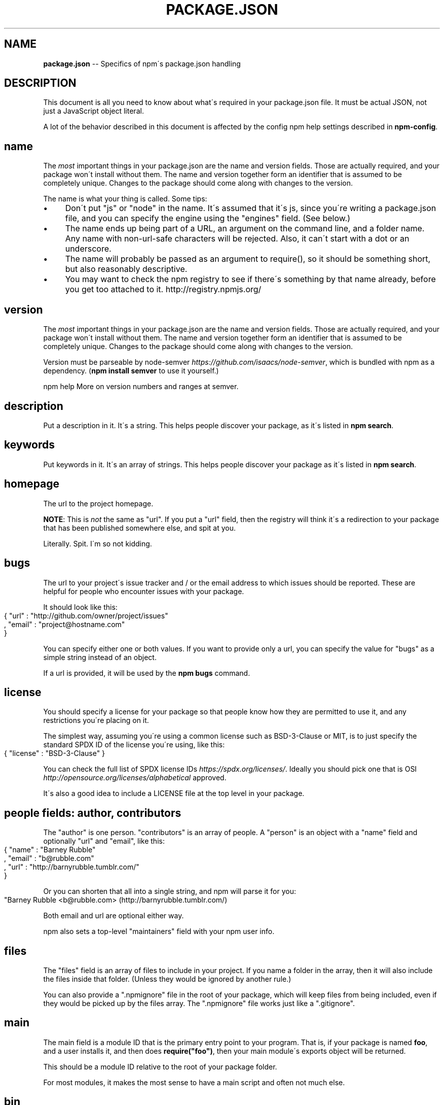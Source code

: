 .\" Generated with Ronnjs 0.3.8
.\" http://github.com/kapouer/ronnjs/
.
.TH "PACKAGE\.JSON" "5" "June 2014" "" ""
.
.SH "NAME"
\fBpackage.json\fR \-\- Specifics of npm\'s package\.json handling
.
.SH "DESCRIPTION"
This document is all you need to know about what\'s required in your package\.json
file\.  It must be actual JSON, not just a JavaScript object literal\.
.
.P
A lot of the behavior described in this document is affected by the config
npm help  settings described in \fBnpm\-config\fR\|\.
.
.SH "name"
The \fImost\fR important things in your package\.json are the name and version fields\.
Those are actually required, and your package won\'t install without
them\.  The name and version together form an identifier that is assumed
to be completely unique\.  Changes to the package should come along with
changes to the version\.
.
.P
The name is what your thing is called\.  Some tips:
.
.IP "\(bu" 4
Don\'t put "js" or "node" in the name\.  It\'s assumed that it\'s js, since you\'re
writing a package\.json file, and you can specify the engine using the "engines"
field\.  (See below\.)
.
.IP "\(bu" 4
The name ends up being part of a URL, an argument on the command line, and a
folder name\. Any name with non\-url\-safe characters will be rejected\.
Also, it can\'t start with a dot or an underscore\.
.
.IP "\(bu" 4
The name will probably be passed as an argument to require(), so it should
be something short, but also reasonably descriptive\.
.
.IP "\(bu" 4
You may want to check the npm registry to see if there\'s something by that name
already, before you get too attached to it\.  http://registry\.npmjs\.org/
.
.IP "" 0
.
.SH "version"
The \fImost\fR important things in your package\.json are the name and version fields\.
Those are actually required, and your package won\'t install without
them\.  The name and version together form an identifier that is assumed
to be completely unique\.  Changes to the package should come along with
changes to the version\.
.
.P
Version must be parseable by node\-semver \fIhttps://github\.com/isaacs/node\-semver\fR, which is bundled
with npm as a dependency\.  (\fBnpm install semver\fR to use it yourself\.)
.
.P
npm help  More on version numbers and ranges at semver\.
.
.SH "description"
Put a description in it\.  It\'s a string\.  This helps people discover your
package, as it\'s listed in \fBnpm search\fR\|\.
.
.SH "keywords"
Put keywords in it\.  It\'s an array of strings\.  This helps people
discover your package as it\'s listed in \fBnpm search\fR\|\.
.
.SH "homepage"
The url to the project homepage\.
.
.P
\fBNOTE\fR: This is \fInot\fR the same as "url"\.  If you put a "url" field,
then the registry will think it\'s a redirection to your package that has
been published somewhere else, and spit at you\.
.
.P
Literally\.  Spit\.  I\'m so not kidding\.
.
.SH "bugs"
The url to your project\'s issue tracker and / or the email address to which
issues should be reported\. These are helpful for people who encounter issues
with your package\.
.
.P
It should look like this:
.
.IP "" 4
.
.nf
{ "url" : "http://github\.com/owner/project/issues"
, "email" : "project@hostname\.com"
}
.
.fi
.
.IP "" 0
.
.P
You can specify either one or both values\. If you want to provide only a url,
you can specify the value for "bugs" as a simple string instead of an object\.
.
.P
If a url is provided, it will be used by the \fBnpm bugs\fR command\.
.
.SH "license"
You should specify a license for your package so that people know how they are
permitted to use it, and any restrictions you\'re placing on it\.
.
.P
The simplest way, assuming you\'re using a common license such as BSD\-3\-Clause
or MIT, is to just specify the standard SPDX ID of the license you\'re using,
like this:
.
.IP "" 4
.
.nf
{ "license" : "BSD\-3\-Clause" }
.
.fi
.
.IP "" 0
.
.P
You can check the full list of SPDX license IDs \fIhttps://spdx\.org/licenses/\fR\|\.
Ideally you should pick one that is OSI \fIhttp://opensource\.org/licenses/alphabetical\fR approved\.
.
.P
It\'s also a good idea to include a LICENSE file at the top level in
your package\.
.
.SH "people fields: author, contributors"
The "author" is one person\.  "contributors" is an array of people\.  A "person"
is an object with a "name" field and optionally "url" and "email", like this:
.
.IP "" 4
.
.nf
{ "name" : "Barney Rubble"
, "email" : "b@rubble\.com"
, "url" : "http://barnyrubble\.tumblr\.com/"
}
.
.fi
.
.IP "" 0
.
.P
Or you can shorten that all into a single string, and npm will parse it for you:
.
.IP "" 4
.
.nf
"Barney Rubble <b@rubble\.com> (http://barnyrubble\.tumblr\.com/)
.
.fi
.
.IP "" 0
.
.P
Both email and url are optional either way\.
.
.P
npm also sets a top\-level "maintainers" field with your npm user info\.
.
.SH "files"
The "files" field is an array of files to include in your project\.  If
you name a folder in the array, then it will also include the files
inside that folder\. (Unless they would be ignored by another rule\.)
.
.P
You can also provide a "\.npmignore" file in the root of your package,
which will keep files from being included, even if they would be picked
up by the files array\.  The "\.npmignore" file works just like a
"\.gitignore"\.
.
.SH "main"
The main field is a module ID that is the primary entry point to your program\.
That is, if your package is named \fBfoo\fR, and a user installs it, and then does \fBrequire("foo")\fR, then your main module\'s exports object will be returned\.
.
.P
This should be a module ID relative to the root of your package folder\.
.
.P
For most modules, it makes the most sense to have a main script and often not
much else\.
.
.SH "bin"
A lot of packages have one or more executable files that they\'d like to
install into the PATH\. npm makes this pretty easy (in fact, it uses this
feature to install the "npm" executable\.)
.
.P
To use this, supply a \fBbin\fR field in your package\.json which is a map of
command name to local file name\. On install, npm will symlink that file into \fBprefix/bin\fR for global installs, or \fB\|\./node_modules/\.bin/\fR for local
installs\.
.
.P
For example, npm has this:
.
.IP "" 4
.
.nf
{ "bin" : { "npm" : "\./cli\.js" } }
.
.fi
.
.IP "" 0
.
.P
So, when you install npm, it\'ll create a symlink from the \fBcli\.js\fR script to \fB/usr/local/bin/npm\fR\|\.
.
.P
If you have a single executable, and its name should be the name
of the package, then you can just supply it as a string\.  For example:
.
.IP "" 4
.
.nf
{ "name": "my\-program"
, "version": "1\.2\.5"
, "bin": "\./path/to/program" }
.
.fi
.
.IP "" 0
.
.P
would be the same as this:
.
.IP "" 4
.
.nf
{ "name": "my\-program"
, "version": "1\.2\.5"
, "bin" : { "my\-program" : "\./path/to/program" } }
.
.fi
.
.IP "" 0
.
.SH "man"
Specify either a single file or an array of filenames to put in place for the \fBman\fR program to find\.
.
.P
If only a single file is provided, then it\'s installed such that it is the
result from \fBman <pkgname>\fR, regardless of its actual filename\.  For example:
.
.IP "" 4
.
.nf
{ "name" : "foo"
, "version" : "1\.2\.3"
, "description" : "A packaged foo fooer for fooing foos"
, "main" : "foo\.js"
, "man" : "\./man/doc\.1"
}
.
.fi
.
.IP "" 0
.
.P
would link the \fB\|\./man/doc\.1\fR file in such that it is the target for \fBman foo\fR
.
.P
If the filename doesn\'t start with the package name, then it\'s prefixed\.
So, this:
.
.IP "" 4
.
.nf
{ "name" : "foo"
, "version" : "1\.2\.3"
, "description" : "A packaged foo fooer for fooing foos"
, "main" : "foo\.js"
, "man" : [ "\./man/foo\.1", "\./man/bar\.1" ]
}
.
.fi
.
.IP "" 0
.
.P
will create files to do \fBman foo\fR and \fBman foo\-bar\fR\|\.
.
.P
Man files must end with a number, and optionally a \fB\|\.gz\fR suffix if they are
compressed\.  The number dictates which man section the file is installed into\.
.
.IP "" 4
.
.nf
{ "name" : "foo"
, "version" : "1\.2\.3"
, "description" : "A packaged foo fooer for fooing foos"
, "main" : "foo\.js"
, "man" : [ "\./man/foo\.1", "\./man/foo\.2" ]
}
.
.fi
.
.IP "" 0
.
.P
will create entries for \fBman foo\fR and \fBman 2 foo\fR
.
.SH "directories"
The CommonJS Packages \fIhttp://wiki\.commonjs\.org/wiki/Packages/1\.0\fR spec details a
few ways that you can indicate the structure of your package using a \fBdirectories\fR
hash\. If you look at npm\'s package\.json \fIhttp://registry\.npmjs\.org/npm/latest\fR,
you\'ll see that it has directories for doc, lib, and man\.
.
.P
In the future, this information may be used in other creative ways\.
.
.SS "directories\.lib"
Tell people where the bulk of your library is\.  Nothing special is done
with the lib folder in any way, but it\'s useful meta info\.
.
.SS "directories\.bin"
If you specify a "bin" directory, then all the files in that folder will
be used as the "bin" hash\.
.
.P
If you have a "bin" hash already, then this has no effect\.
.
.SS "directories\.man"
A folder that is full of man pages\.  Sugar to generate a "man" array by
walking the folder\.
.
.SS "directories\.doc"
Put markdown files in here\.  Eventually, these will be displayed nicely,
maybe, someday\.
.
.SS "directories\.example"
Put example scripts in here\.  Someday, it might be exposed in some clever way\.
.
.SH "repository"
Specify the place where your code lives\. This is helpful for people who
want to contribute\.  If the git repo is on github, then the \fBnpm docs\fR
command will be able to find you\.
.
.P
Do it like this:
.
.IP "" 4
.
.nf
"repository" :
  { "type" : "git"
  , "url" : "http://github\.com/npm/npm\.git"
  }
"repository" :
  { "type" : "svn"
  , "url" : "http://v8\.googlecode\.com/svn/trunk/"
  }
.
.fi
.
.IP "" 0
.
.P
The URL should be a publicly available (perhaps read\-only) url that can be handed
directly to a VCS program without any modification\.  It should not be a url to an
html project page that you put in your browser\.  It\'s for computers\.
.
.SH "scripts"
The "scripts" member is an object hash of script commands that are run
at various times in the lifecycle of your package\.  The key is the lifecycle
event, and the value is the command to run at that point\.
.
.P
npm help  See \fBnpm\-scripts\fR to find out more about writing package scripts\.
.
.SH "config"
A "config" hash can be used to set configuration
parameters used in package scripts that persist across upgrades\.  For
instance, if a package had the following:
.
.IP "" 4
.
.nf
{ "name" : "foo"
, "config" : { "port" : "8080" } }
.
.fi
.
.IP "" 0
.
.P
and then had a "start" command that then referenced the \fBnpm_package_config_port\fR environment variable, then the user could
override that by doing \fBnpm config set foo:port 8001\fR\|\.
.
.P
npm help  See \fBnpm\-confignpm help  \fR and \fBnpm\-scripts\fR for more on package
configs\.
.
.SH "dependencies"
Dependencies are specified with a simple hash of package name to
version range\. The version range is a string which has one or more
space\-separated descriptors\.  Dependencies can also be identified with
a tarball or git URL\.
.
.P
\fBPlease do not put test harnesses or transpilers in your \fBdependencies\fR hash\.\fR  See \fBdevDependencies\fR, below\.
.
.P
npm help  See semver for more details about specifying version ranges\.
.
.IP "\(bu" 4
\fBversion\fR Must match \fBversion\fR exactly
.
.IP "\(bu" 4
\fB>version\fR Must be greater than \fBversion\fR
.
.IP "\(bu" 4
\fB>=version\fR etc
.
.IP "\(bu" 4
\fB<version\fR
.
.IP "\(bu" 4
\fB<=version\fR
.
.IP "\(bu" 4
npm help  \fB~version\fR "Approximately equivalent to version"  See semver
.
.IP "\(bu" 4
npm help  \fB^version\fR "Compatible with version"  See semver
.
.IP "\(bu" 4
\fB1\.2\.x\fR 1\.2\.0, 1\.2\.1, etc\., but not 1\.3\.0
.
.IP "\(bu" 4
\fBhttp://\.\.\.\fR See \'URLs as Dependencies\' below
.
.IP "\(bu" 4
\fB*\fR Matches any version
.
.IP "\(bu" 4
\fB""\fR (just an empty string) Same as \fB*\fR
.
.IP "\(bu" 4
\fBversion1 \- version2\fR Same as \fB>=version1 <=version2\fR\|\.
.
.IP "\(bu" 4
\fBrange1 || range2\fR Passes if either range1 or range2 are satisfied\.
.
.IP "\(bu" 4
\fBgit\.\.\.\fR See \'Git URLs as Dependencies\' below
.
.IP "\(bu" 4
\fBuser/repo\fR See \'GitHub URLs\' below
.
.IP "" 0
.
.P
For example, these are all valid:
.
.IP "" 4
.
.nf
{ "dependencies" :
  { "foo" : "1\.0\.0 \- 2\.9999\.9999"
  , "bar" : ">=1\.0\.2 <2\.1\.2"
  , "baz" : ">1\.0\.2 <=2\.3\.4"
  , "boo" : "2\.0\.1"
  , "qux" : "<1\.0\.0 || >=2\.3\.1 <2\.4\.5 || >=2\.5\.2 <3\.0\.0"
  , "asd" : "http://asdf\.com/asdf\.tar\.gz"
  , "til" : "~1\.2"
  , "elf" : "~1\.2\.3"
  , "two" : "2\.x"
  , "thr" : "3\.3\.x"
  }
}
.
.fi
.
.IP "" 0
.
.SS "URLs as Dependencies"
You may specify a tarball URL in place of a version range\.
.
.P
This tarball will be downloaded and installed locally to your package at
install time\.
.
.SS "Git URLs as Dependencies"
Git urls can be of the form:
.
.IP "" 4
.
.nf
git://github\.com/user/project\.git#commit\-ish
git+ssh://user@hostname:project\.git#commit\-ish
git+ssh://user@hostname/project\.git#commit\-ish
git+http://user@hostname/project/blah\.git#commit\-ish
git+https://user@hostname/project/blah\.git#commit\-ish
.
.fi
.
.IP "" 0
.
.P
The \fBcommit\-ish\fR can be any tag, sha, or branch which can be supplied as
an argument to \fBgit checkout\fR\|\.  The default is \fBmaster\fR\|\.
.
.SH "GitHub URLs"
As of version 1\.1\.65, you can refer to GitHub urls as just "foo": "user/foo\-project"\. For example:
.
.IP "" 4
.
.nf
{
  "name": "foo",
  "version": "0\.0\.0",
  "dependencies": {
    "express": "visionmedia/express"
  }
}
.
.fi
.
.IP "" 0
.
.SH "devDependencies"
If someone is planning on downloading and using your module in their
program, then they probably don\'t want or need to download and build
the external test or documentation framework that you use\.
.
.P
In this case, it\'s best to list these additional items in a \fBdevDependencies\fR hash\.
.
.P
These things will be installed when doing \fBnpm link\fR or \fBnpm install\fR
from the root of a package, and can be managed like any other npm
npm help  configuration param\.  See \fBnpm\-config\fR for more on the topic\.
.
.P
For build steps that are not platform\-specific, such as compiling
CoffeeScript or other languages to JavaScript, use the \fBprepublish\fR
script to do this, and make the required package a devDependency\.
.
.P
For example:
.
.IP "" 4
.
.nf
{ "name": "ethopia\-waza",
  "description": "a delightfully fruity coffee varietal",
  "version": "1\.2\.3",
  "devDependencies": {
    "coffee\-script": "~1\.6\.3"
  },
  "scripts": {
    "prepublish": "coffee \-o lib/ \-c src/waza\.coffee"
  },
  "main": "lib/waza\.js"
}
.
.fi
.
.IP "" 0
.
.P
The \fBprepublish\fR script will be run before publishing, so that users
can consume the functionality without requiring them to compile it
themselves\.  In dev mode (ie, locally running \fBnpm install\fR), it\'ll
run this script as well, so that you can test it easily\.
.
.SH "peerDependencies"
In some cases, you want to express the compatibility of your package with an
host tool or library, while not necessarily doing a \fBrequire\fR of this host\.
This is usually refered to as a \fIplugin\fR\|\. Notably, your module may be exposing
a specific interface, expected and specified by the host documentation\.
.
.P
For example:
.
.IP "" 4
.
.nf
{
  "name": "tea\-latte",
  "version": "1\.3\.5"
  "peerDependencies": {
    "tea": "2\.x"
  }
}
.
.fi
.
.IP "" 0
.
.P
This ensures your package \fBtea\-latte\fR can be installed \fIalong\fR with the second
major version of the host package \fBtea\fR only\. The host package is automatically
installed if needed\. \fBnpm install tea\-latte\fR could possibly yield the following
dependency graph:
.
.IP "" 4
.
.nf
├── tea\-latte@1\.3\.5
└── tea@2\.2\.0
.
.fi
.
.IP "" 0
.
.P
Trying to install another plugin with a conflicting requirement will cause an
error\. For this reason, make sure your plugin requirement is as broad as
possible, and not to lock it down to specific patch versions\.
.
.P
Assuming the host complies with semver \fIhttp://semver\.org/\fR, only changes in
the host package\'s major version will break your plugin\. Thus, if you\'ve worked
with every 1\.x version of the host package, use \fB"^1\.0"\fR or \fB"1\.x"\fR to express
this\. If you depend on features introduced in 1\.5\.2, use \fB">= 1\.5\.2 < 2"\fR\|\.
.
.SH "bundledDependencies"
Array of package names that will be bundled when publishing the package\.
.
.P
If this is spelled \fB"bundleDependencies"\fR, then that is also honorable\.
.
.SH "optionalDependencies"
If a dependency can be used, but you would like npm to proceed if it
cannot be found or fails to install, then you may put it in the \fBoptionalDependencies\fR hash\.  This is a map of package name to version
or url, just like the \fBdependencies\fR hash\.  The difference is that
failure is tolerated\.
.
.P
It is still your program\'s responsibility to handle the lack of the
dependency\.  For example, something like this:
.
.IP "" 4
.
.nf
try {
  var foo = require(\'foo\')
  var fooVersion = require(\'foo/package\.json\')\.version
} catch (er) {
  foo = null
}
if ( notGoodFooVersion(fooVersion) ) {
  foo = null
}
// \.\. then later in your program \.\.
if (foo) {
  foo\.doFooThings()
}
.
.fi
.
.IP "" 0
.
.P
Entries in \fBoptionalDependencies\fR will override entries of the same name in \fBdependencies\fR, so it\'s usually best to only put in one place\.
.
.SH "engines"
You can specify the version of node that your stuff works on:
.
.IP "" 4
.
.nf
{ "engines" : { "node" : ">=0\.10\.3 <0\.12" } }
.
.fi
.
.IP "" 0
.
.P
And, like with dependencies, if you don\'t specify the version (or if you
specify "*" as the version), then any version of node will do\.
.
.P
If you specify an "engines" field, then npm will require that "node" be
somewhere on that list\. If "engines" is omitted, then npm will just assume
that it works on node\.
.
.P
You can also use the "engines" field to specify which versions of npm
are capable of properly installing your program\.  For example:
.
.IP "" 4
.
.nf
{ "engines" : { "npm" : "~1\.0\.20" } }
.
.fi
.
.IP "" 0
.
.P
Note that, unless the user has set the \fBengine\-strict\fR config flag, this
field is advisory only\.
.
.SH "engineStrict"
If you are sure that your module will \fIdefinitely not\fR run properly on
versions of Node/npm other than those specified in the \fBengines\fR hash,
then you can set \fB"engineStrict": true\fR in your package\.json file\.
This will override the user\'s \fBengine\-strict\fR config setting\.
.
.P
Please do not do this unless you are really very very sure\.  If your
engines hash is something overly restrictive, you can quite easily and
inadvertently lock yourself into obscurity and prevent your users from
updating to new versions of Node\.  Consider this choice carefully\.  If
people abuse it, it will be removed in a future version of npm\.
.
.SH "os"
You can specify which operating systems your
module will run on:
.
.IP "" 4
.
.nf
"os" : [ "darwin", "linux" ]
.
.fi
.
.IP "" 0
.
.P
You can also blacklist instead of whitelist operating systems,
just prepend the blacklisted os with a \'!\':
.
.IP "" 4
.
.nf
"os" : [ "!win32" ]
.
.fi
.
.IP "" 0
.
.P
The host operating system is determined by \fBprocess\.platform\fR
.
.P
It is allowed to both blacklist, and whitelist, although there isn\'t any
good reason to do this\.
.
.SH "cpu"
If your code only runs on certain cpu architectures,
you can specify which ones\.
.
.IP "" 4
.
.nf
"cpu" : [ "x64", "ia32" ]
.
.fi
.
.IP "" 0
.
.P
Like the \fBos\fR option, you can also blacklist architectures:
.
.IP "" 4
.
.nf
"cpu" : [ "!arm", "!mips" ]
.
.fi
.
.IP "" 0
.
.P
The host architecture is determined by \fBprocess\.arch\fR
.
.SH "preferGlobal"
If your package is primarily a command\-line application that should be
installed globally, then set this value to \fBtrue\fR to provide a warning
if it is installed locally\.
.
.P
It doesn\'t actually prevent users from installing it locally, but it
does help prevent some confusion if it doesn\'t work as expected\.
.
.SH "private"
If you set \fB"private": true\fR in your package\.json, then npm will refuse
to publish it\.
.
.P
This is a way to prevent accidental publication of private repositories\.
If you would like to ensure that a given package is only ever published
to a specific registry (for example, an internal registry),
then use the \fBpublishConfig\fR hash described below
to override the \fBregistry\fR config param at publish\-time\.
.
.SH "publishConfig"
This is a set of config values that will be used at publish\-time\.  It\'s
especially handy if you want to set the tag or registry, so that you can
ensure that a given package is not tagged with "latest" or published to
the global public registry by default\.
.
.P
Any config values can be overridden, but of course only "tag" and
"registry" probably matter for the purposes of publishing\.
.
.P
npm help  See \fBnpm\-config\fR to see the list of config options that can be
overridden\.
.
.SH "DEFAULT VALUES"
npm will default some values based on package contents\.
.
.IP "\(bu" 4
\fB"scripts": {"start": "node server\.js"}\fR
.
.IP
If there is a \fBserver\.js\fR file in the root of your package, then npm
will default the \fBstart\fR command to \fBnode server\.js\fR\|\.
.
.IP "\(bu" 4
\fB"scripts":{"preinstall": "node\-gyp rebuild"}\fR
.
.IP
If there is a \fBbinding\.gyp\fR file in the root of your package, npm will
default the \fBpreinstall\fR command to compile using node\-gyp\.
.
.IP "\(bu" 4
\fB"contributors": [\.\.\.]\fR
.
.IP
If there is an \fBAUTHORS\fR file in the root of your package, npm will
treat each line as a \fBName <email> (url)\fR format, where email and url
are optional\.  Lines which start with a \fB#\fR or are blank, will be
ignored\.
.
.IP "" 0
.
.SH "SEE ALSO"
.
.IP "\(bu" 4
npm help  semver
.
.IP "\(bu" 4
npm help init
.
.IP "\(bu" 4
npm help version
.
.IP "\(bu" 4
npm help config
.
.IP "\(bu" 4
npm help  config
.
.IP "\(bu" 4
npm help help
.
.IP "\(bu" 4
npm help  faq
.
.IP "\(bu" 4
npm help install
.
.IP "\(bu" 4
npm help publish
.
.IP "\(bu" 4
npm help rm
.
.IP "" 0

